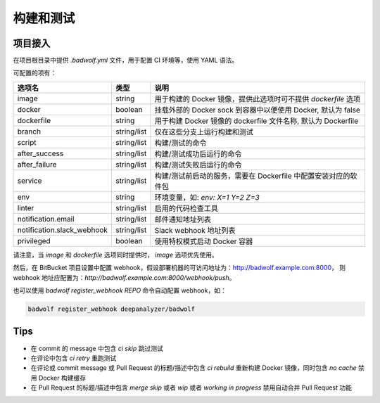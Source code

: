 .. _build:

构建和测试
===============

项目接入
-----------------

在项目根目录中提供 `.badwolf.yml` 文件，用于配置 CI 环境等，使用 YAML 语法。

可配置的项有：


============================= ===================== ===================================================================
选项名                        类型                  说明
============================= ===================== ===================================================================
image                         string                用于构建的 Docker 镜像，提供此选项时可不提供 `dockerfile` 选项
docker                        boolean               挂载外部的 Docker sock 到容器中以便使用 Docker, 默认为 false
dockerfile                    string                用于构建 Docker 镜像的 dockerfile 文件名称, 默认为 Dockerfile
branch                        string/list           仅在这些分支上运行构建和测试
script                        string/list           构建/测试的命令
after_success                 string/list           构建/测试成功后运行的命令
after_failure                 string/list           构建/测试失败后运行的命令
service                       string/list           构建/测试前启动的服务，需要在 Dockerfile 中配置安装对应的软件包
env                           string                环境变量，如: `env: X=1 Y=2 Z=3`
linter                        string/list           启用的代码检查工具
notification.email            string/list           邮件通知地址列表
notification.slack_webhook    string/list           Slack webhook 地址列表
privileged                    boolean               使用特权模式启动 Docker 容器
============================= ===================== ===================================================================

请注意，当 `image` 和 `dockerfile` 选项同时提供时， `image` 选项优先使用。

然后，在 BitBucket 项目设置中配置 webhook，假设部署机器的可访问地址为：http://badwolf.example.com:8000，
则 webhook 地址应配置为：`http://badwolf.example.com:8000/webhook/push`。

也可以使用 `badwolf register_webhook REPO` 命令自动配置 webhook，如：

.. code-block:: bash

    badwolf register_webhook deepanalyzer/badwolf

Tips
-----------

* 在 commit 的 message 中包含 `ci skip` 跳过测试
* 在评论中包含 `ci retry` 重跑测试
* 在评论或 commit message 或 Pull Request 的标题/描述中包含 `ci rebuild` 重新构建 Docker 镜像，同时包含 `no cache` 禁用 Docker 构建缓存
* 在 Pull Request 的标题/描述中包含 `merge skip` 或者 `wip` 或者 `working in progress` 禁用自动合并 Pull Request 功能
